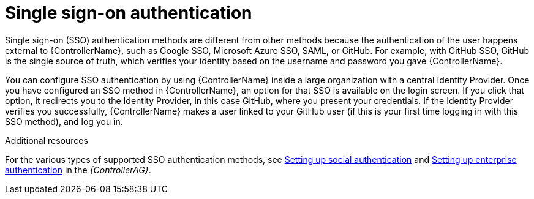 [id="controller-api-sso-auth"]

= Single sign-on authentication

Single sign-on (SSO) authentication methods are different from other methods because the authentication of the user happens external to {ControllerName}, such as Google SSO, Microsoft Azure SSO, SAML, or GitHub. 
For example, with GitHub SSO, GitHub is the single source of truth, which verifies your identity based on the username and password you gave {ControllerName}.

You can configure SSO authentication by using {ControllerName} inside a large organization with a central Identity Provider. 
Once you have configured an SSO method in {ControllerName}, an option for that SSO is available on the login screen. 
If you click that option, it redirects you to the Identity Provider, in this case GitHub, where you present your credentials. If the Identity Provider verifies you successfully, {ControllerName} makes a user linked to your GitHub user (if this is your first time logging in with this SSO method), and log you in.

.Additional resources

For the various types of supported SSO authentication methods, see link:https://access.redhat.com/documentation/en-us/red_hat_ansible_automation_platform/2.4/html-single/automation_controller_administration_guide/index#assembly-controller-set-up-social-authentication[Setting up social authentication] and link:https://access.redhat.com/documentation/en-us/red_hat_ansible_automation_platform/2.4/html-single/automation_controller_administration_guide/index#controller-set-up-enterprise-authentication[Setting up enterprise authentication] in the _{ControllerAG}_.

